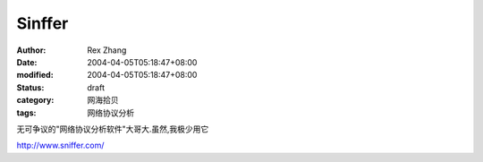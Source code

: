 
Sinffer
##############


:author: Rex Zhang
:date: 2004-04-05T05:18:47+08:00
:modified: 2004-04-05T05:18:47+08:00
:status: draft
:category: 网海拾贝
:tags: 网络协议分析


无可争议的"网络协议分析软件"大哥大.虽然,我极少用它   


http://www.sniffer.com/
